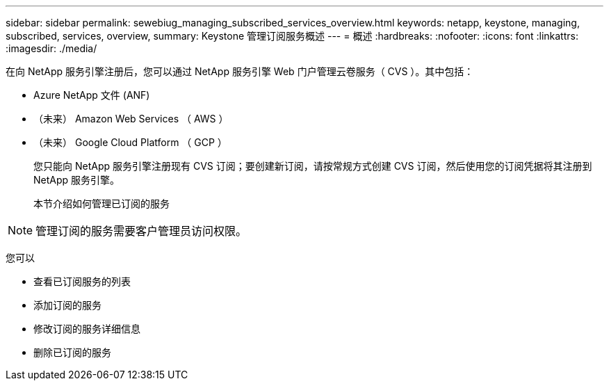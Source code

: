 ---
sidebar: sidebar 
permalink: sewebiug_managing_subscribed_services_overview.html 
keywords: netapp, keystone, managing, subscribed, services, overview, 
summary: Keystone 管理订阅服务概述 
---
= 概述
:hardbreaks:
:nofooter: 
:icons: font
:linkattrs: 
:imagesdir: ./media/


[role="lead"]
在向 NetApp 服务引擎注册后，您可以通过 NetApp 服务引擎 Web 门户管理云卷服务（ CVS ）。其中包括：

* Azure NetApp 文件 (ANF)
* （未来） Amazon Web Services （ AWS ）
* （未来） Google Cloud Platform （ GCP ）
+
您只能向 NetApp 服务引擎注册现有 CVS 订阅；要创建新订阅，请按常规方式创建 CVS 订阅，然后使用您的订阅凭据将其注册到 NetApp 服务引擎。

+
本节介绍如何管理已订阅的服务




NOTE: 管理订阅的服务需要客户管理员访问权限。

您可以

* 查看已订阅服务的列表
* 添加订阅的服务
* 修改订阅的服务详细信息
* 删除已订阅的服务

